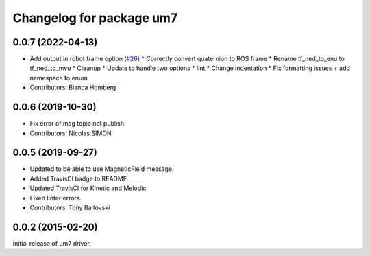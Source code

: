^^^^^^^^^^^^^^^^^^^^^^^^^
Changelog for package um7
^^^^^^^^^^^^^^^^^^^^^^^^^

0.0.7 (2022-04-13)
------------------
* Add output in robot frame option (`#26 <https://github.com/ros-drivers/um7/issues/26>`_)
  * Correctly convert quaternion to ROS frame
  * Rename tf_ned_to_enu to tf_ned_to_nwu
  * Cleanup
  * Update to handle two options
  * lint
  * Change indentation
  * Fix formatting issues + add namespace to enum
* Contributors: Bianca Homberg

0.0.6 (2019-10-30)
------------------
* Fix error of mag topic not publish
* Contributors: Nicolas SIMON

0.0.5 (2019-09-27)
------------------
* Updated to be able to use MagneticField message.
* Added TravisCI badge to README.
* Updated TravisCI for Kinetic and Melodic.
* Fixed linter errors.
* Contributors: Tony Baltovski

0.0.2 (2015-02-20)
------------------
Initial release of um7 driver.
